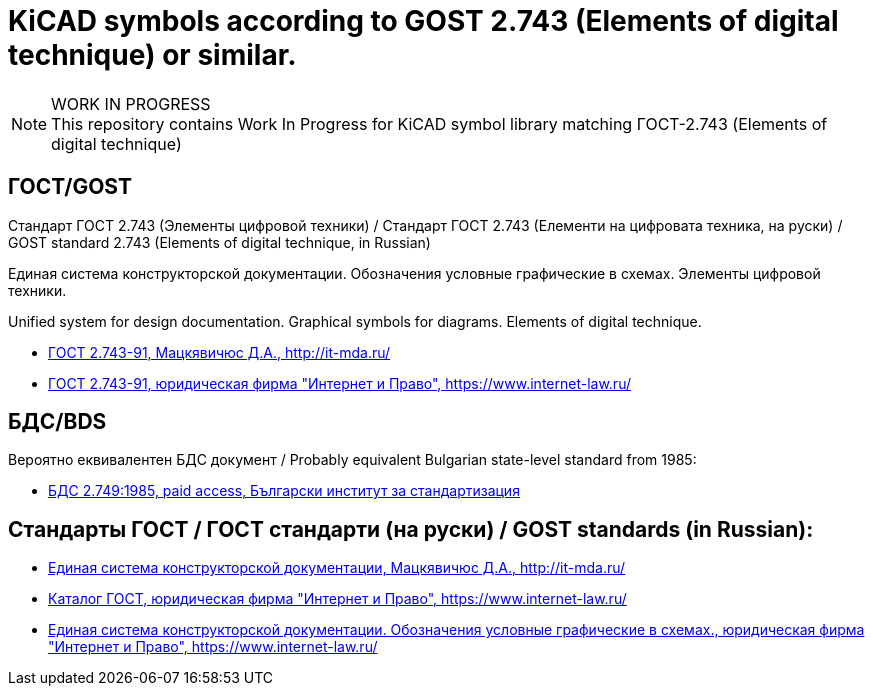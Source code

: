 :title: Стандарт ГОСТ 2.743 - KiCAD (KiCAD symbols for GOST 2.743)
:keywords: ГОСТ, GOST, БДС, KiCAD

= KiCAD symbols according to GOST 2.743 (Elements of digital technique) or similar.

.WORK IN PROGRESS
[NOTE]
This repository contains Work In Progress for KiCAD symbol library matching ГОСТ-2.743 (Elements of digital technique)

== ГОСТ/GOST

Стандарт ГОСТ 2.743 (Элементы цифровой техники) / Стандарт ГОСТ 2.743 (Елементи на цифровата техника, на руски) / GOST standard 2.743 (Elements of digital technique, in Russian)

Единая система конструкторской документации.
Обозначения условные графические в схемах.
Элементы цифровой техники.

Unified system for design documentation.
Graphical symbols for diagrams.
Elements of digital technique.

 * http://it-mda.ru/standards/docs/GOST/GOST_2.743-91.pdf[ГОСТ 2.743-91, Мацкявичюс Д.А., http://it-mda.ru/]
 * https://www.internet-law.ru/gosts/gost/19085/[ГОСТ 2.743-91, юридическая фирма "Интернет и Право", https://www.internet-law.ru/]

== БДС/BDS

Вероятно еквивалентен БДС документ / Probably equivalent Bulgarian state-level standard from 1985:

 * https://bds-bg.org/bg/project/show/bds:proj:22148[БДС 2.749:1985, paid access, Български институт за стандартизация]

== Стандарты ГОСТ / ГОСТ стандарти (на руски) / GOST standards (in Russian):

 * http://it-mda.ru/standards/ESKD.php[Единая система конструкторской документации, Мацкявичюс Д.А., http://it-mda.ru/]
 * https://www.internet-law.ru/gosts/[Каталог ГОСТ, юридическая фирма "Интернет и Право",  https://www.internet-law.ru/]
 * https://www.internet-law.ru/gosts/?f1=%C5%E4%E8%ED%E0%FF+%F1%E8%F1%F2%E5%EC%E0+%EA%EE%ED%F1%F2%F0%F3%EA%F2%EE%F0%F1%EA%EE%E9+%E4%EE%EA%F3%EC%E5%ED%F2%E0%F6%E8%E8%2E+%CE%E1%EE%E7%ED%E0%F7%E5%ED%E8%FF+%F3%F1%EB%EE%E2%ED%FB%E5+%E3%F0%E0%F4%E8%F7%E5%F1%EA%E8%E5+%E2+%F1%F5%E5%EC%E0%F5&f2=2&f3=0&f4=0&where=0[Единая система конструкторской документации. Обозначения условные графические в схемах., юридическая фирма "Интернет и Право",  https://www.internet-law.ru/]
